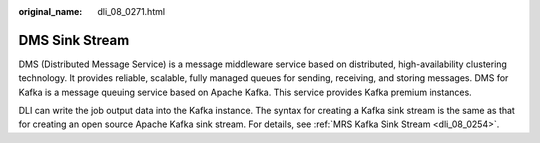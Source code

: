 :original_name: dli_08_0271.html

.. _dli_08_0271:

DMS Sink Stream
===============

DMS (Distributed Message Service) is a message middleware service based on distributed, high-availability clustering technology. It provides reliable, scalable, fully managed queues for sending, receiving, and storing messages. DMS for Kafka is a message queuing service based on Apache Kafka. This service provides Kafka premium instances.

DLI can write the job output data into the Kafka instance. The syntax for creating a Kafka sink stream is the same as that for creating an open source Apache Kafka sink stream. For details, see :ref:`MRS Kafka Sink Stream <dli_08_0254>`.
